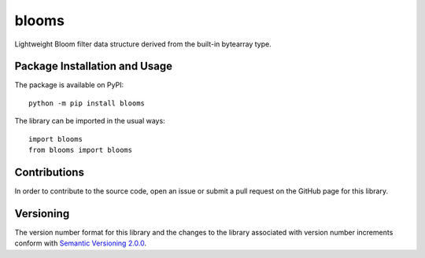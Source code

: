 ======
blooms
======

Lightweight Bloom filter data structure derived from the built-in bytearray type.

|pypi|

.. |pypi| image:: https://badge.fury.io/py/blooms.svg
   :target: https://badge.fury.io/py/blooms
   :alt: PyPI version and link.

Package Installation and Usage
------------------------------
The package is available on PyPI::

    python -m pip install blooms

The library can be imported in the usual ways::

    import blooms
    from blooms import blooms

Contributions
-------------
In order to contribute to the source code, open an issue or submit a pull request on the GitHub page for this library.

Versioning
----------
The version number format for this library and the changes to the library associated with version number increments conform with `Semantic Versioning 2.0.0 <https://semver.org/#semantic-versioning-200>`_.
